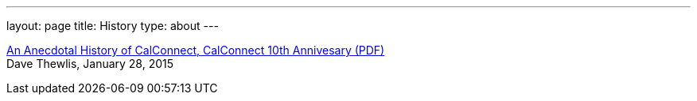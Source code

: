 ---
layout: page
title: History
type: about
---

http://calconnect.org/presentations/CC32%20A%20History%20of%20CalConnect.pdf[An
Anecdotal History of CalConnect&#44; CalConnect 10th Annivesary (PDF)] +
Dave Thewlis, January 28, 2015